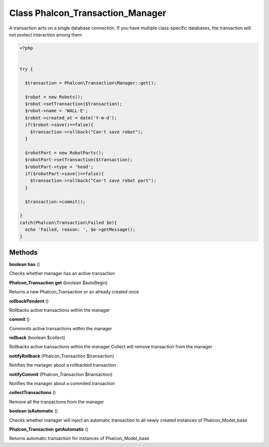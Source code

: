 Class **Phalcon_Transaction_Manager**
=====================================

A transaction acts on a single database connection. If you have multiple class-specific  databases, the transaction will not protect interaction among them  

.. code-block:: php

    <?php

    
    try {
    
      $transaction = Phalcon\Transaction\Manager::get();
    
      $robot = new Robots();
      $robot->setTransaction($transaction);
      $robot->name = 'WALL·E';
      $robot->created_at = date('Y-m-d');
      if($robot->save()==false){
        $transaction->rollback("Can't save robot");
      }
    
      $robotPart = new RobotParts();
      $robotPart->setTransaction($transaction);
      $robotPart->type = 'head';
      if($robotPart->save()==false){
        $transaction->rollback("Can't save robot part");
      }
    
      $transaction->commit();
    
    }
    catch(Phalcon\Transaction\Failed $e){
      echo 'Failed, reason: ', $e->getMessage();
    }

Methods
---------

**boolean** **has** ()

Checks whether manager has an active transaction

**Phalcon_Transaction** **get** (boolean $autoBegin)

Returns a new Phalcon_Transaction or an already created once

**rollbackPendent** ()

Rollbacks active transactions within the manager

**commit** ()

Commmits active transactions within the manager

**rollback** (boolean $collect)

Rollbacks active transactions within the manager  Collect will remove transaction from the manager

**notifyRollback** (Phalcon_Transaction $transaction)

Notifies the manager about a rollbacked transaction

**notifyCommit** (Phalcon_Transaction $transaction)

Notifies the manager about a commited transaction

**collectTransactions** ()

Remove all the transactions from the manager

**boolean** **isAutomatic** ()

Checks whether manager will inject an automatic transaction to all newly  created instances of Phalcon_Model_base

**Phalcon_Transaction** **getAutomatic** ()

Returns automatic transaction for instances of Phalcon_Model_base

